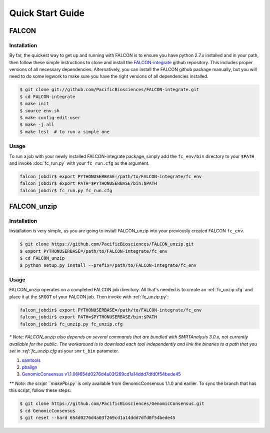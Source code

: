 .. _quick_start:

Quick Start Guide
=================


FALCON
------

Installation
^^^^^^^^^^^^

By far, the quickest way to get up and running with FALCON is to ensure you have python 2.7.x installed and in your
path, then follow these simple instructions to clone and install the FALCON-integrate_ github repository. This includes
proper versions of all necessary dependencies. Alternatively, you can install the FALCON github package manually,
but you will need to do some legwork to make sure you have the right versions of all dependencies installed.

.. code-block:: bash

    $ git clone git://github.com/PacificBiosciences/FALCON-integrate.git
    $ cd FALCON-integrate
    $ make init
    $ source env.sh
    $ make config-edit-user
    $ make -j all
    $ make test  # to run a simple one


.. _FALCON-integrate: https://github.com/PacificBiosciences/FALCON-integrate

Usage
^^^^^

To run a job with your newly installed FALCON-integrate package, simply add the ``fc_env/bin`` directory to your
``$PATH`` and invoke :doc:`fc_run.py` with your ``fc_run.cfg`` as the argument.

.. code-block:: bash

    falcon_jobdir$ export PYTHONUSERBASE=/path/to/FALCON-integrate/fc_env
    falcon_jobdir$ export PATH=$PYTHONUSERBASE/bin:$PATH
    falcon_jobdir$ fc_run.py fc_run.cfg


FALCON_unzip
------------

Installation
^^^^^^^^^^^^

Installation is very simple, as you are going to install FALCON_unzip into your previously created FALCON ``fc_env``.

.. code-block:: bash

    $ git clone https://github.com/PacificBiosciences/FALCON_unzip.git
    $ export PYTHONUSERBASE=/path/to/FALCON-integrate/fc_env
    $ cd FALCON_unzip
    $ python setup.py install --prefix=/path/to/FALCON-integrate/fc_env


Usage
^^^^^

FALCON_unzip operates on a completed FALCON job directory. All that's needed is to create an :ref:`fc_unzip.cfg` and place
it at the ``$ROOT`` of your FALCON job. Then invoke with :ref:`fc_unzip.py`:

.. code-block:: bash

    falcon_jobdir$ export PYTHONUSERBASE=/path/to/FALCON-integrate/fc_env
    falcon_jobdir$ export PATH=$PYTHONUSERBASE/bin:$PATH
    falcon_jobdir$ fc_unzip.py fc_unzip.cfg

`* Note: FALCON_unzip also depends on several commands that are bundled with SMRTAnalysis 3.0.x, not currently
available for the public. The workaround is to download each tool independently and link the binaries to a path that
you set in :ref:`fc_unzip.cfg` as your ``smrt_bin`` parameter.

1. `samtools <https://github.com/samtools/samtools>`_
2. `pbalign <https://github.com/PacificBiosciences/pbalign>`_
3. `GenomicConsensus v1.1.0@654d0276d4a03f269cd1a14ddd7dfd0f54bede45 <https://github.com/PacificBiosciences/GenomicConsensus/tree/654d0276d4a03f269cd1a14ddd7dfd0f54bede45>`_

`** Note: the script ``makePbi.py`` is only available from GenomicConsensus 1.1.0 and earlier. To sync the branch
that has this script, follow these steps:

.. code-block:: bash

    $ git clone https://github.com/PacificBiosciences/GenomicConsensus.git
    $ cd GenomicConsensus
    $ git reset --hard 654d0276d4a03f269cd1a14ddd7dfd0f54bede45

